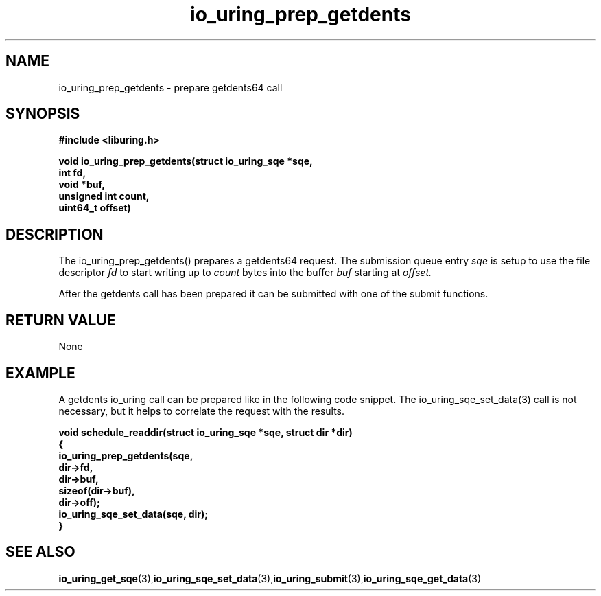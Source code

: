 .\" Copyright (C) 2021 Stefan Roesch <shr@fb.com>
.\"
.\" SPDX-License-Identifier: LGPL-2.0-or-later
.\"
.TH io_uring_prep_getdents 3 "November 19, 2021" "liburing-2.1" "liburing Manual"
.SH NAME
io_uring_prep_getdents   - prepare getdents64 call

.SH SYNOPSIS
.nf
.BR "#include <liburing.h>"
.PP
.BI "void io_uring_prep_getdents(struct io_uring_sqe *sqe,"
.BI "                            int fd,"
.BI "                            void *buf,"
.BI "                            unsigned int count,"
.BI "                            uint64_t offset)"

.SH DESCRIPTION
.PP
The io_uring_prep_getdents() prepares a getdents64 request. The submission queue
entry
.I sqe
is setup to use the file descriptor
.I fd
to start writing up to
.I count
bytes into the buffer
.I buf
starting at
.I offset.

After the getdents call has been prepared it can be submitted with one of the submit
functions.

.SH RETURN VALUE
None

.SH EXAMPLE
A getdents io_uring call can be prepared like in the following code snippet.
The io_uring_sqe_set_data(3) call is not necessary, but it helps to correlate the
request with the results.

.BI "void schedule_readdir(struct io_uring_sqe *sqe, struct dir *dir)"
.fi
.BI "{"
.fi
.BI "   io_uring_prep_getdents(sqe,"
.fi
.BI "                          dir->fd,"
.fi
.BI "                          dir->buf,"
.fi
.BI "                          sizeof(dir->buf),"
.fi
.BI "                          dir->off);"
.fi
.BI "   io_uring_sqe_set_data(sqe, dir);
.fi
.BI "}"


.SH SEE ALSO
.BR io_uring_get_sqe (3), io_uring_sqe_set_data (3), io_uring_submit (3), io_uring_sqe_get_data (3)
